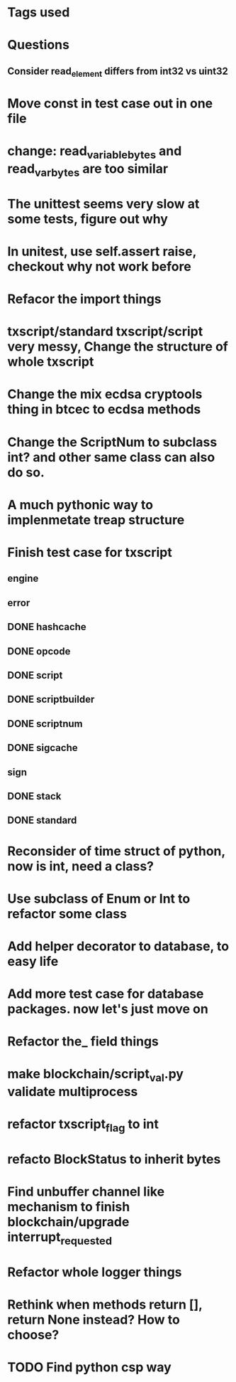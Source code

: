 * Tags used
# TOCHANGE
# TOCHECK
# TOCLEAN
# TOADD
# TOCONSIDER

* Questions
** Consider read_element differs from int32 vs uint32

* Move const in test case out in one file

* change: read_variable_bytes and read_var_bytes are too similar

* The unittest seems very slow at some tests, figure out why

* In unitest, use self.assert raise, checkout why not work before

* Refacor the import things
* txscript/standard txscript/script very messy, Change the structure of whole txscript
* Change the mix ecdsa cryptools thing in btcec to ecdsa methods
* Change the ScriptNum to subclass int? and other same class can also do so.
* A much pythonic way to implenmetate treap structure
* Finish test case for txscript
** engine
** error
** DONE hashcache
   CLOSED: [2018-10-11 Thu 15:44]
   :LOGBOOK:
   - State "DONE"       from              [2018-10-11 Thu 15:44]
   :END:
** DONE opcode
   CLOSED: [2018-10-11 Thu 17:19]
   :LOGBOOK:
   - State "DONE"       from              [2018-10-11 Thu 17:19]
   :END:
** DONE script
   CLOSED: [2018-10-17 Wed 10:40]
   :LOGBOOK:
   - State "DONE"       from "DOING"      [2018-10-17 Wed 10:40]
   :END:
** DONE scriptbuilder
   CLOSED: [2018-10-12 Fri 18:27]
   :LOGBOOK:
   - State "DONE"       from              [2018-10-12 Fri 18:27]
   :END:
** DONE scriptnum
   CLOSED: [2018-10-11 Thu 17:40]
   :LOGBOOK:
   - State "DONE"       from              [2018-10-11 Thu 17:40]
   :END:
** DONE sigcache
   CLOSED: [2018-10-11 Thu 17:41]
   :LOGBOOK:
   - State "DONE"       from              [2018-10-11 Thu 17:41]
   :END:
** sign
** DONE stack
   CLOSED: [2018-10-11 Thu 17:42]
   :LOGBOOK:
   - State "DONE"       from              [2018-10-11 Thu 17:42]
   :END:
** DONE standard
   CLOSED: [2018-10-18 Thu 16:52]
   :LOGBOOK:
   - State "DONE"       from "TODO"       [2018-10-18 Thu 16:52]
   :END:

* Reconsider of time struct of python, now is int, need a class?
* Use subclass of Enum or Int  to refactor some class
* Add helper decorator to database, to easy life
* Add more test case for database packages. now let's just move on
* Refactor the_ field things
* make blockchain/script_val.py validate multiprocess
* refactor txscript_flag to int
* refacto BlockStatus to inherit bytes
* Find unbuffer channel like mechanism to finish blockchain/upgrade interrupt_requested
* Refactor whole logger things
* Rethink when methods return [], return None instead? How to choose?
* TODO Find python csp way
